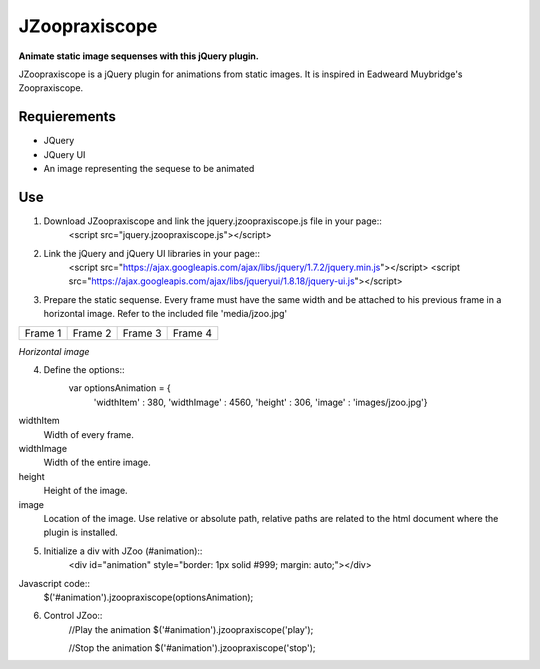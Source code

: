 JZoopraxiscope
==============
**Animate static image sequenses with this jQuery plugin.**

JZoopraxiscope is a jQuery plugin for animations from static images. It is inspired in Eadweard Muybridge's Zoopraxiscope. 


Requierements
-------------
* JQuery
* JQuery UI
* An image representing the sequese to be animated


Use
---

1. Download JZoopraxiscope and link the jquery.jzoopraxiscope.js file in your page::
		<script src="jquery.jzoopraxiscope.js"></script>


2. Link the jQuery and jQuery UI libraries in your page::
		<script src="https://ajax.googleapis.com/ajax/libs/jquery/1.7.2/jquery.min.js"></script>
		<script src="https://ajax.googleapis.com/ajax/libs/jqueryui/1.8.18/jquery-ui.js"></script>

		
3. Prepare the static sequense. Every frame must have the same width and be attached to his previous frame in a horizontal image. Refer to the included file 'media/jzoo.jpg'

+------------+------------+------------+------------+
|  Frame 1   |  Frame 2   |  Frame 3   |  Frame 4   |
+------------+------------+------------+------------+

*Horizontal image*


4. Define the options::
			var optionsAnimation = {
				'widthItem' : 380,
				'widthImage' : 4560,
				'height' : 306,
				'image' : 'images/jzoo.jpg'}

widthItem
	Width of every frame.
widthImage
	Width of the entire image.
height
	Height of the image.
image
	Location of the image. Use relative or absolute path, relative paths are related to the html document where the plugin is installed.


5. Initialize a div with JZoo (#animation)::
		<div id="animation" style="border: 1px solid #999; margin: auto;"></div>

Javascript code::
		$('#animation').jzoopraxiscope(optionsAnimation);
				

6. Control JZoo::
		//Play the animation
		$('#animation').jzoopraxiscope('play');
		
		//Stop the animation
		$('#animation').jzoopraxiscope('stop');
